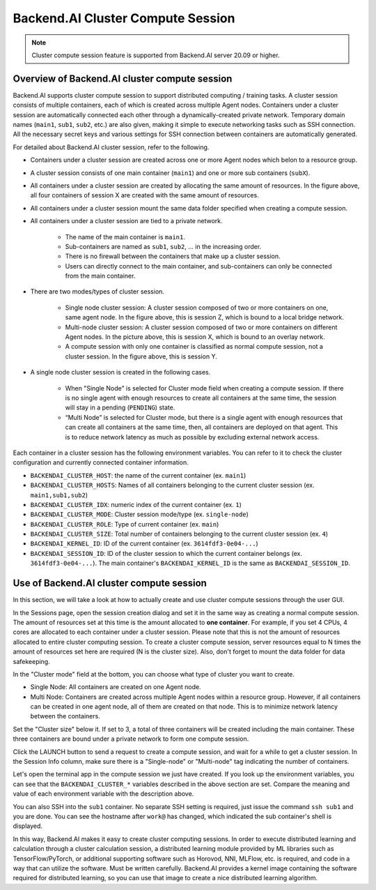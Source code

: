 ==================================
Backend.AI Cluster Compute Session
==================================

.. _backendai-cluster-compute-session:

.. note::
   Cluster compute session feature is supported from Backend.AI server 20.09 or
   higher.

Overview of Backend.AI cluster compute session
^^^^^^^^^^^^^^^^^^^^^^^^^^^^^^^^^^^^^^^^^^^^^^

Backend.AI supports cluster compute session to support distributed computing /
training tasks. A cluster session consists of multiple containers, each of which
is created across multiple Agent nodes. Containers under a cluster session are
automatically connected each other through a dynamically-created private
network. Temporary domain names (``main1``, ``sub1``, ``sub2``, etc.) are also
given, making it simple to execute networking tasks such as SSH connection. All
the necessary secret keys and various settings for SSH connection between
containers are automatically generated.

For detailed about Backend.AI cluster session, refer to the following.

.. image::
   overview_cluster_session.png

* Containers under a cluster session are created across one or more Agent
  nodes which belon to a resource group.
* A cluster session consists of one main container (``main1``) and one or more
  sub containers (``subX``).
* All containers under a cluster session are created by allocating the same
  amount of resources. In the figure above, all four containers of session X
  are created with the same amount of resources.
* All containers under a cluster session mount the same data folder specified
  when creating a compute session.
* All containers under a cluster session are tied to a private network.

   * The name of the main container is ``main1``.
   * Sub-containers are named as ``sub1``, ``sub2``, ... in the increasing
     order.
   * There is no firewall between the containers that make up a cluster session.
   * Users can directly connect to the main container, and sub-containers can
     only be connected from the main container.

* There are two modes/types of cluster session.

   * Single node cluster session: A cluster session composed of two or more
     containers on one, same agent node. In the figure above, this is session Z,
     which is bound to a local bridge network.
   * Multi-node cluster session: A cluster session composed of two or more
     containers on different Agent nodes. In the picture above, this is
     session X, which is bound to an overlay network.
   * A compute session with only one container is classified as normal compute
     session, not a cluster session. In the figure above, this is session Y.

* A single node cluster session is created in the following cases.

   * When "Single Node" is selected for Cluster mode field when creating a
     compute session. If there is no single agent with enough resources to
     create all containers at the same time, the session will stay in a pending
     (``PENDING``) state.
   * “Multi Node” is selected for Cluster mode, but there is a single agent with
     enough resources that can create all containers at the same time, then, all
     containers are deployed on that agent. This is to reduce network latency as
     much as possible by excluding external network access.

Each container in a cluster session has the following environment variables. You
can refer to it to check the cluster configuration and currently connected
container information.

* ``BACKENDAI_CLUSTER_HOST``: the name of the current container (ex. ``main1``)
* ``BACKENDAI_CLUSTER_HOSTS``: Names of all containers belonging to the current
  cluster session (ex. ``main1,sub1,sub2``)
* ``BACKENDAI_CLUSTER_IDX``: numeric index of the current container (ex. ``1``)
* ``BACKENDAI_CLUSTER_MODE``: Cluster session mode/type (ex. ``single-node``)
* ``BACKENDAI_CLUSTER_ROLE``: Type of current container (ex. ``main``)
* ``BACKENDAI_CLUSTER_SIZE``: Total number of containers belonging to the
  current cluster session (ex. ``4``)
* ``BACKENDAI_KERNEL_ID``: ID of the current container
  (ex. ``3614fdf3-0e04-...``)
* ``BACKENDAI_SESSION_ID``: ID of the cluster session to which the current
  container belongs (ex. ``3614fdf3-0e04-...``). The main container's
  ``BACKENDAI_KERNEL_ID`` is the same as ``BACKENDAI_SESSION_ID``.


Use of Backend.AI cluster compute session
^^^^^^^^^^^^^^^^^^^^^^^^^^^^^^^^^^^^^^^^^

In this section, we will take a look at how to actually create and use cluster
compute sessions through the user GUI.

In the Sessions page, open the session creation dialog and set it in the same
way as creating a normal compute session. The amount of resources set at this
time is the amount allocated to **one container**. For example, if you set 4
CPUs, 4 cores are allocated to each container under a cluster session. Please
note that this is not the amount of resources allocated to entire cluster
computing session. To create a cluster compute session, server resources equal
to N times the amount of resources set here are required (N is the cluster
size). Also, don't forget to mount the data folder for data safekeeping.

.. image::
   session_launch_dialog.png
   :width: 800
   :align: center

In the "Cluster mode" field at the bottom, you can choose what type of cluster
you want to create.

* Single Node: All containers are created on one Agent node.
* Multi Node: Containers are created across multiple Agent nodes within a
  resource group. However, if all containers can be created in one agent node,
  all of them are created on that node. This is to minimize network latency
  between the containers.

Set the "Cluster size" below it. If set to 3, a total of three containers will
be created including the main container. These three containers are bound under
a private network to form one compute session.

Click the LAUNCH button to send a request to create a compute session, and wait
for a while to get a cluster session. In the Session Info column, make sure
there is a "Single-node" or "Multi-node" tag indicating the number of
containers.

.. image::
   cluster_session_created.png

Let's open the terminal app in the compute session we just have created. If you
look up the environment variables, you can see that the ``BACKENDAI_CLUSTER_*``
variables described in the above section are set. Compare the meaning and value
of each environment variable with the description above.

.. image::
   terminal_on_main_container.png
   :width: 500
   :align: center

You can also SSH into the ``sub1`` container. No separate SSH setting is
required, just issue the command ``ssh sub1`` and you are done. You can see the
hostname after ``work@`` has changed, which indicated the sub container's shell
is displayed.

.. image::
   terminal_on_sub1_container.png
   :width: 500
   :align: center

In this way, Backend.AI makes it easy to create cluster computing sessions. In
order to execute distributed learning and calculation through a cluster
calculation session, a distributed learning module provided by ML libraries such
as TensorFlow/PyTorch, or additional supporting software such as Horovod, NNI,
MLFlow, etc. is required, and code in a way that can utilize the software. Must
be written carefully. Backend.AI provides a kernel image containing the software
required for distributed learning, so you can use that image to create a nice
distributed learning algorithm.
